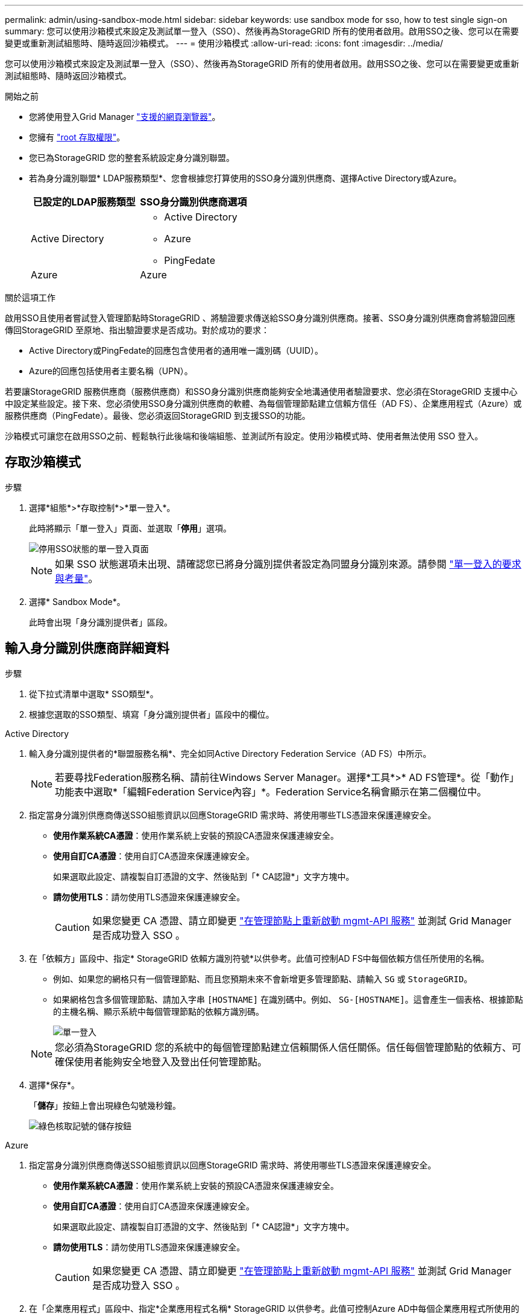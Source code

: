 ---
permalink: admin/using-sandbox-mode.html 
sidebar: sidebar 
keywords: use sandbox mode for sso, how to test single sign-on 
summary: 您可以使用沙箱模式來設定及測試單一登入（SSO）、然後再為StorageGRID 所有的使用者啟用。啟用SSO之後、您可以在需要變更或重新測試組態時、隨時返回沙箱模式。 
---
= 使用沙箱模式
:allow-uri-read: 
:icons: font
:imagesdir: ../media/


[role="lead"]
您可以使用沙箱模式來設定及測試單一登入（SSO）、然後再為StorageGRID 所有的使用者啟用。啟用SSO之後、您可以在需要變更或重新測試組態時、隨時返回沙箱模式。

.開始之前
* 您將使用登入Grid Manager link:../admin/web-browser-requirements.html["支援的網頁瀏覽器"]。
* 您擁有 link:admin-group-permissions.html["root 存取權限"]。
* 您已為StorageGRID 您的整套系統設定身分識別聯盟。
* 若為身分識別聯盟* LDAP服務類型*、您會根據您打算使用的SSO身分識別供應商、選擇Active Directory或Azure。
+
[cols="1a,1a"]
|===
| 已設定的LDAP服務類型 | SSO身分識別供應商選項 


 a| 
Active Directory
 a| 
** Active Directory
** Azure
** PingFedate




 a| 
Azure
 a| 
Azure

|===


.關於這項工作
啟用SSO且使用者嘗試登入管理節點時StorageGRID 、將驗證要求傳送給SSO身分識別供應商。接著、SSO身分識別供應商會將驗證回應傳回StorageGRID 至原地、指出驗證要求是否成功。對於成功的要求：

* Active Directory或PingFedate的回應包含使用者的通用唯一識別碼（UUID）。
* Azure的回應包括使用者主要名稱（UPN）。


若要讓StorageGRID 服務供應商（服務供應商）和SSO身分識別供應商能夠安全地溝通使用者驗證要求、您必須在StorageGRID 支援中心中設定某些設定。接下來、您必須使用SSO身分識別供應商的軟體、為每個管理節點建立信賴方信任（AD FS）、企業應用程式（Azure）或服務供應商（PingFedate）。最後、您必須返回StorageGRID 到支援SSO的功能。

沙箱模式可讓您在啟用SSO之前、輕鬆執行此後端和後端組態、並測試所有設定。使用沙箱模式時、使用者無法使用 SSO 登入。



== 存取沙箱模式

.步驟
. 選擇*組態*>*存取控制*>*單一登入*。
+
此時將顯示「單一登入」頁面、並選取「*停用*」選項。

+
image::../media/sso_status_disabled.png[停用SSO狀態的單一登入頁面]

+

NOTE: 如果 SSO 狀態選項未出現、請確認您已將身分識別提供者設定為同盟身分識別來源。請參閱 link:requirements-for-sso.html["單一登入的要求與考量"]。

. 選擇* Sandbox Mode*。
+
此時會出現「身分識別提供者」區段。





== 輸入身分識別供應商詳細資料

.步驟
. 從下拉式清單中選取* SSO類型*。
. 根據您選取的SSO類型、填寫「身分識別提供者」區段中的欄位。


[role="tabbed-block"]
====
.Active Directory
--
. 輸入身分識別提供者的*聯盟服務名稱*、完全如同Active Directory Federation Service（AD FS）中所示。
+

NOTE: 若要尋找Federation服務名稱、請前往Windows Server Manager。選擇*工具*>* AD FS管理*。從「動作」功能表中選取*「編輯Federation Service內容」*。Federation Service名稱會顯示在第二個欄位中。

. 指定當身分識別供應商傳送SSO組態資訊以回應StorageGRID 需求時、將使用哪些TLS憑證來保護連線安全。
+
** *使用作業系統CA憑證*：使用作業系統上安裝的預設CA憑證來保護連線安全。
** *使用自訂CA憑證*：使用自訂CA憑證來保護連線安全。
+
如果選取此設定、請複製自訂憑證的文字、然後貼到「* CA認證*」文字方塊中。

** *請勿使用TLS*：請勿使用TLS憑證來保護連線安全。
+

CAUTION: 如果您變更 CA 憑證、請立即變更 link:../maintain/starting-or-restarting-service.html["在管理節點上重新啟動 mgmt-API 服務"] 並測試 Grid Manager 是否成功登入 SSO 。



. 在「依賴方」區段中、指定* StorageGRID 依賴方識別符號*以供參考。此值可控制AD FS中每個依賴方信任所使用的名稱。
+
** 例如、如果您的網格只有一個管理節點、而且您預期未來不會新增更多管理節點、請輸入 `SG` 或 `StorageGRID`。
** 如果網格包含多個管理節點、請加入字串 `[HOSTNAME]` 在識別碼中。例如、 `SG-[HOSTNAME]`。這會產生一個表格、根據節點的主機名稱、顯示系統中每個管理節點的依賴方識別碼。
+
image::../media/sso_status_sandbox_mode_active_directory.png[單一登入,Sandbox mode enabled,Relying party identifiers shown for several Admin Nodes]

+

NOTE: 您必須為StorageGRID 您的系統中的每個管理節點建立信賴關係人信任關係。信任每個管理節點的依賴方、可確保使用者能夠安全地登入及登出任何管理節點。



. 選擇*保存*。
+
「*儲存*」按鈕上會出現綠色勾號幾秒鐘。

+
image::../media/save_button_green_checkmark.gif[綠色核取記號的儲存按鈕]



--
.Azure
--
. 指定當身分識別供應商傳送SSO組態資訊以回應StorageGRID 需求時、將使用哪些TLS憑證來保護連線安全。
+
** *使用作業系統CA憑證*：使用作業系統上安裝的預設CA憑證來保護連線安全。
** *使用自訂CA憑證*：使用自訂CA憑證來保護連線安全。
+
如果選取此設定、請複製自訂憑證的文字、然後貼到「* CA認證*」文字方塊中。

** *請勿使用TLS*：請勿使用TLS憑證來保護連線安全。
+

CAUTION: 如果您變更 CA 憑證、請立即變更 link:../maintain/starting-or-restarting-service.html["在管理節點上重新啟動 mgmt-API 服務"] 並測試 Grid Manager 是否成功登入 SSO 。



. 在「企業應用程式」區段中、指定*企業應用程式名稱* StorageGRID 以供參考。此值可控制Azure AD中每個企業應用程式所使用的名稱。
+
** 例如、如果您的網格只有一個管理節點、而且您預期未來不會新增更多管理節點、請輸入 `SG` 或 `StorageGRID`。
** 如果網格包含多個管理節點、請加入字串 `[HOSTNAME]` 在識別碼中。例如、 `SG-[HOSTNAME]`。這會產生一個表格、根據節點的主機名稱、顯示系統中每個管理節點的企業應用程式名稱。
+
image::../media/sso_status_sandbox_mode_azure.png[單一登入,Sandbox mode enabled,Relying party identifiers shown for several Admin Nodes]

+

NOTE: 您必須為StorageGRID 您的系統中的每個管理節點建立企業應用程式。為每個管理節點設定企業應用程式、可確保使用者安全地登入及登出任何管理節點。



. 請依照中的步驟進行 link:../admin/creating-enterprise-application-azure.html["在Azure AD中建立企業應用程式"] 為表格中所列的每個管理節點建立企業應用程式。
. 從Azure AD複製每個企業應用程式的聯盟中繼資料URL。然後、將此URL貼到StorageGRID 相關的*聯盟中繼資料URL*欄位。
. 複製並貼上所有管理節點的聯盟中繼資料URL之後、請選取*儲存*。
+
「*儲存*」按鈕上會出現綠色勾號幾秒鐘。

+
image::../media/save_button_green_checkmark.gif[綠色核取記號的儲存按鈕]



--
.PingFedate
--
. 指定當身分識別供應商傳送SSO組態資訊以回應StorageGRID 需求時、將使用哪些TLS憑證來保護連線安全。
+
** *使用作業系統CA憑證*：使用作業系統上安裝的預設CA憑證來保護連線安全。
** *使用自訂CA憑證*：使用自訂CA憑證來保護連線安全。
+
如果選取此設定、請複製自訂憑證的文字、然後貼到「* CA認證*」文字方塊中。

** *請勿使用TLS*：請勿使用TLS憑證來保護連線安全。
+

CAUTION: 如果您變更 CA 憑證、請立即變更 link:../maintain/starting-or-restarting-service.html["在管理節點上重新啟動 mgmt-API 服務"] 並測試 Grid Manager 是否成功登入 SSO 。



. 在「服務供應商（SP）」區段中、指定* SP連線ID* StorageGRID 以供參考。此值可控制您在PingFedate中用於每個SP連線的名稱。
+
** 例如、如果您的網格只有一個管理節點、而且您預期未來不會新增更多管理節點、請輸入 `SG` 或 `StorageGRID`。
** 如果網格包含多個管理節點、請加入字串 `[HOSTNAME]` 在識別碼中。例如、 `SG-[HOSTNAME]`。這會根據節點的主機名稱、產生一個表格、顯示系統中每個管理節點的SP連線ID。
+
image::../media/sso_status_sandbox_mode_ping_federated.png[單一登入,Sandbox mode enabled,Relying party identifiers shown for several Admin Nodes]

+

NOTE: 您必須為StorageGRID 您的系統中的每個管理節點建立SP連線。為每個管理節點建立SP連線、可確保使用者安全地登入及登出任何管理節點。



. 在*聯盟中繼資料URL*欄位中、指定每個管理節點的聯盟中繼資料URL。
+
請使用下列格式：

+
[listing]
----
https://<Federation Service Name>:<port>/pf/federation_metadata.ping?PartnerSpId=<SP Connection ID>
----
. 選擇*保存*。
+
「*儲存*」按鈕上會出現綠色勾號幾秒鐘。

+
image::../media/save_button_green_checkmark.gif[綠色核取記號的儲存按鈕]



--
====


== 設定依賴方信任、企業應用程式或SP連線

儲存組態時、會出現沙箱模式確認通知。本通知確認沙箱模式已啟用、並提供概觀指示。

根據需要、可將其保留在沙箱模式中。StorageGRID不過、在「單一登入」頁面上選取*沙箱模式*時、所有StorageGRID 的支援項目都會停用SSO功能。只有本機使用者才能登入。

請依照下列步驟設定信賴方信任（Active Directory）、完整企業應用程式（Azure）或設定SP連線（PingFedate）。

[role="tabbed-block"]
====
.Active Directory
--
.步驟
. 移至Active Directory Federation Services（AD FS）。
. 使用StorageGRID 「僅供單一登入」頁面上表所示的每個信賴方識別碼、建立一或多個可靠方的可靠信任。StorageGRID
+
您必須為表格中顯示的每個管理節點建立一個信任關係。

+
如需相關指示、請前往 link:../admin/creating-relying-party-trusts-in-ad-fs.html["在AD FS中建立依賴方信任"]。



--
.Azure
--
.步驟
. 從您目前登入之管理節點的「單一登入」頁面、選取按鈕以下載並儲存SAML中繼資料。
. 然後、針對網格中的任何其他管理節點、重複下列步驟：
+
.. 登入節點。
.. 選擇*組態*>*存取控制*>*單一登入*。
.. 下載並儲存該節點的SAML中繼資料。


. 前往Azure Portal。
. 請依照中的步驟進行 link:../admin/creating-enterprise-application-azure.html["在Azure AD中建立企業應用程式"] 將每個管理節點的SAML中繼資料檔案上傳至對應的Azure企業應用程式。


--
.PingFedate
--
.步驟
. 從您目前登入之管理節點的「單一登入」頁面、選取按鈕以下載並儲存SAML中繼資料。
. 然後、針對網格中的任何其他管理節點、重複下列步驟：
+
.. 登入節點。
.. 選擇*組態*>*存取控制*>*單一登入*。
.. 下載並儲存該節點的SAML中繼資料。


. 前往PingFedate。
. link:../admin/creating-sp-connection-ping.html["建立一個或多個StorageGRID 服務供應商（SP）連線以供使用"]。使用每個管理節點的SP連線ID（如StorageGRID 「支援單一登入」頁面表格所示）、以及您為該管理節點下載的SAML中繼資料。
+
您必須為表中所示的每個管理節點建立一個SP連線。



--
====


== 測試SSO連線

在您為整個StorageGRID 作業系統強制使用單一登入之前、您應確認已為每個管理節點正確設定單一登入和單一登出。

[role="tabbed-block"]
====
.Active Directory
--
.步驟
. 從「功能表單一登入」頁面、找到沙箱模式訊息中的連結。StorageGRID
+
此URL衍生自您在* Federation service name*欄位中輸入的值。

+
image::../media/sso_sandbox_mode_url.gif[身分識別供應商登入頁面的URL]

. 選取連結、或複製URL並貼到瀏覽器、以存取身分識別供應商的登入頁面。
. 若要確認您可以使用SSO登入StorageGRID 支援功能、請選取*登入下列其中一個站台*、選取您主要管理節點的依賴方識別碼、然後選取*登入*。
+
image::../media/sso_sandbox_mode_testing.gif[在SSO沙箱模式中測試依賴方信任]

. 輸入您的聯盟使用者名稱和密碼。
+
** 如果SSO登入和登出作業成功、就會出現成功訊息。
+
image::../media/sso_sandbox_mode_sign_in_success.gif[SSO驗證和登出測試成功訊息]

** 如果SSO作業不成功、會出現錯誤訊息。請修正問題、清除瀏覽器的Cookie、然後再試一次。


. 重複這些步驟、驗證網格中每個管理節點的SSO連線。


--
.Azure
--
.步驟
. 前往Azure入口網站的「單一登入」頁面。
. 選擇*測試此應用程式*。
. 輸入同盟使用者的認證資料。
+
** 如果SSO登入和登出作業成功、就會出現成功訊息。
+
image::../media/sso_sandbox_mode_sign_in_success.gif[SSO驗證和登出測試成功訊息]

** 如果SSO作業不成功、會出現錯誤訊息。請修正問題、清除瀏覽器的Cookie、然後再試一次。


. 重複這些步驟、驗證網格中每個管理節點的SSO連線。


--
.PingFedate
--
.步驟
. 從「功能表單一登入」頁面、選取沙箱模式訊息中的第一個連結。StorageGRID
+
一次選取並測試一個連結。

+
image::../media/sso_sandbox_mode_enabled_ping.png[單一登入]

. 輸入同盟使用者的認證資料。
+
** 如果SSO登入和登出作業成功、就會出現成功訊息。
+
image::../media/sso_sandbox_mode_sign_in_success.gif[SSO驗證和登出測試成功訊息]

** 如果SSO作業不成功、會出現錯誤訊息。請修正問題、清除瀏覽器的Cookie、然後再試一次。


. 選取下一個連結、驗證網格中每個管理節點的SSO連線。
+
如果您看到「頁面過期」訊息、請在瀏覽器中選取「*上一步*」按鈕、然後重新提交認證資料。



--
====


== 啟用單一登入

當您確認可以使用SSO登入每個管理節點時、您可以為整個StorageGRID 支援系統啟用SSO。


TIP: 啟用SSO時、所有使用者都必須使用SSO存取Grid Manager、租戶管理程式、Grid Management API及租戶管理API。本機使用者無法再存取StorageGRID 此功能。

.步驟
. 選擇*組態*>*存取控制*>*單一登入*。
. 將SSO狀態變更為*已啟用*。
. 選擇*保存*。
. 檢閱警告訊息、然後選取*確定*。
+
現在已啟用單一登入。




TIP: 如果您使用Azure Portal、並StorageGRID 從用來存取Azure的同一部電腦存取驗證、請確定Azure Portal使用者也是授權StorageGRID 的使用者（已匯入StorageGRID 到「驗證」的聯盟群組中的使用者）。 或登出Azure Portal後再嘗試登入StorageGRID 。
